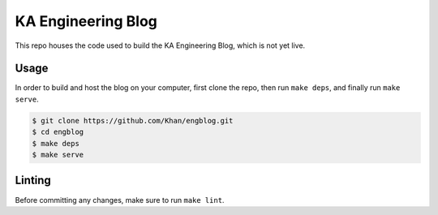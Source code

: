 KA Engineering Blog
===================

.. image:: https://travis-ci.org/Khan/engblog.svg?branch=master

This repo houses the code used to build the KA Engineering Blog, which is not yet live.

Usage
-----

In order to build and host the blog on your computer, first clone the repo, then run ``make deps``, and finally run ``make serve``.

.. code:: shell

	$ git clone https://github.com/Khan/engblog.git
	$ cd engblog
	$ make deps
	$ make serve

Linting
-------

Before committing any changes, make sure to run ``make lint``.
